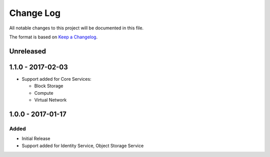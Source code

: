 Change Log
~~~~~~~~~~
All notable changes to this project will be documented in this file.

The format is based on `Keep a Changelog <http://keepachangelog.com/>`_.

============
 Unreleased
============


====================
 1.1.0 - 2017-02-03
====================

* Support added for Core Services:

  * Block Storage
  * Compute
  * Virtual Network

====================
 1.0.0 - 2017-01-17
====================

-------
 Added
-------

* Initial Release
* Support added for Identity Service, Object Storage Service
